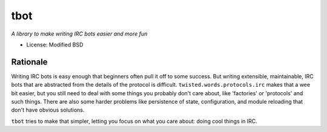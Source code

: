 tbot
====

*A library to make writing IRC bots easier and more fun*

.. image:: https://secure.travis-ci.org/cmr/tbot.png
   :alt: Travis CI Test Result
   :target: http://travis-ci.org/cmr/tbot

- License: Modified BSD

Rationale
---------

Writing IRC bots is easy enough that beginners often pull it off to some
success. But writing extensible, maintainable, IRC bots that are abstracted
from the details of the protocol is difficult. ``twisted.words.protocols.irc``
makes that a wee bit easier, but you still need to deal with some things you
probably don't care about, like 'factories' or 'protocols' and such things.
There are also some harder problems like persistence of state, configuration,
and module reloading that don't have obvious solutions.

``tbot`` tries to make that simpler, letting you focus on what you care about:
doing cool things in IRC.
